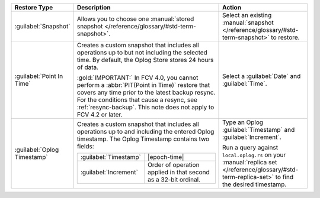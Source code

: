 .. list-table::
   :widths: 20 50 30
   :header-rows: 1

   * - Restore Type

     - Description

     - Action

   * - :guilabel:`Snapshot`

     - Allows you to choose one :manual:`stored snapshot </reference/glossary/#std-term-snapshot>`.

     - Select an existing :manual:`snapshot </reference/glossary/#std-term-snapshot>` to restore.

   * - :guilabel:`Point In Time`

     - Creates a custom snapshot that includes all operations up to but
       not including the selected time. By default, the Oplog Store
       stores 24 hours of data.

       .. include:: /includes/fact-restore-doesnt-include-selected-time.rst

       :gold:`IMPORTANT:` In FCV 4.0, you cannot perform a 
       :abbr:`PIT(Point in Time)` restore that covers any time prior to
       the latest backup resync. For the conditions that cause a
       resync, see :ref:`resync-backup`. This note does not apply to
       FCV 4.2 or later.

     - Select a :guilabel:`Date` and :guilabel:`Time`.

   * - :guilabel:`Oplog Timestamp`

     - Creates a custom snapshot that includes all operations up to and
       including the entered Oplog timestamp. The Oplog Timestamp contains two fields:

       .. list-table::
          :widths: 30 70

          * - :guilabel:`Timestamp`
            - |epoch-time|

          * - :guilabel:`Increment`
            - Order of operation applied in that second as a
              32-bit ordinal.

     - Type an Oplog :guilabel:`Timestamp` and :guilabel:`Increment`.

       Run a query against ``local.oplog.rs`` on your
       :manual:`replica set </reference/glossary/#std-term-replica-set>` to find the desired timestamp.
